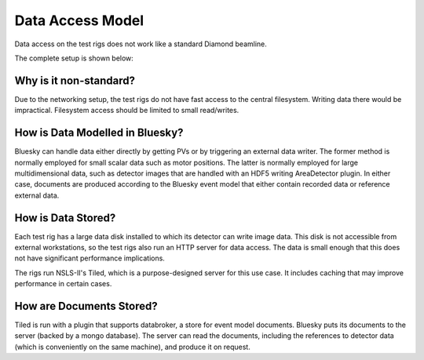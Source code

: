 Data Access Model
=================

Data access on the test rigs does not work like a standard Diamond beamline.

The complete setup is shown below:

.. image:: ../images/rig-setup.png
  :width: 800
  :alt: Software packages in the training room


Why is it non-standard?
-----------------------

Due to the networking setup, the test rigs do not have fast access to the central filesystem. 
Writing data there would be impractical. Filesystem access should be limited to small read/writes.


How is Data Modelled in Bluesky?
--------------------------------

Bluesky can handle data either directly by getting PVs or by triggering an external data writer.
The former method is normally employed for small scalar data such as motor positions. The 
latter is normally employed for large multidimensional data, such as detector images that are
handled with an HDF5 writing AreaDetector plugin. In either case, documents are produced according
to the Bluesky event model that either contain recorded data or reference external data.


How is Data Stored?
-------------------

Each test rig has a large data disk installed to which its detector can write image data.
This disk is not accessible from external workstations, so the test rigs also run an HTTP
server for data access. The data is small enough that this does not have significant performance 
implications.

The rigs run NSLS-II's Tiled, which is a purpose-designed server for this use case. It includes
caching that may improve performance in certain cases. 


How are Documents Stored?
-------------------------

Tiled is run with a plugin that supports databroker, a store for event model documents.
Bluesky puts its documents to the server (backed by a mongo database). The server can 
read the documents, including the references to detector data (which is conveniently 
on the same machine), and produce it on request.
